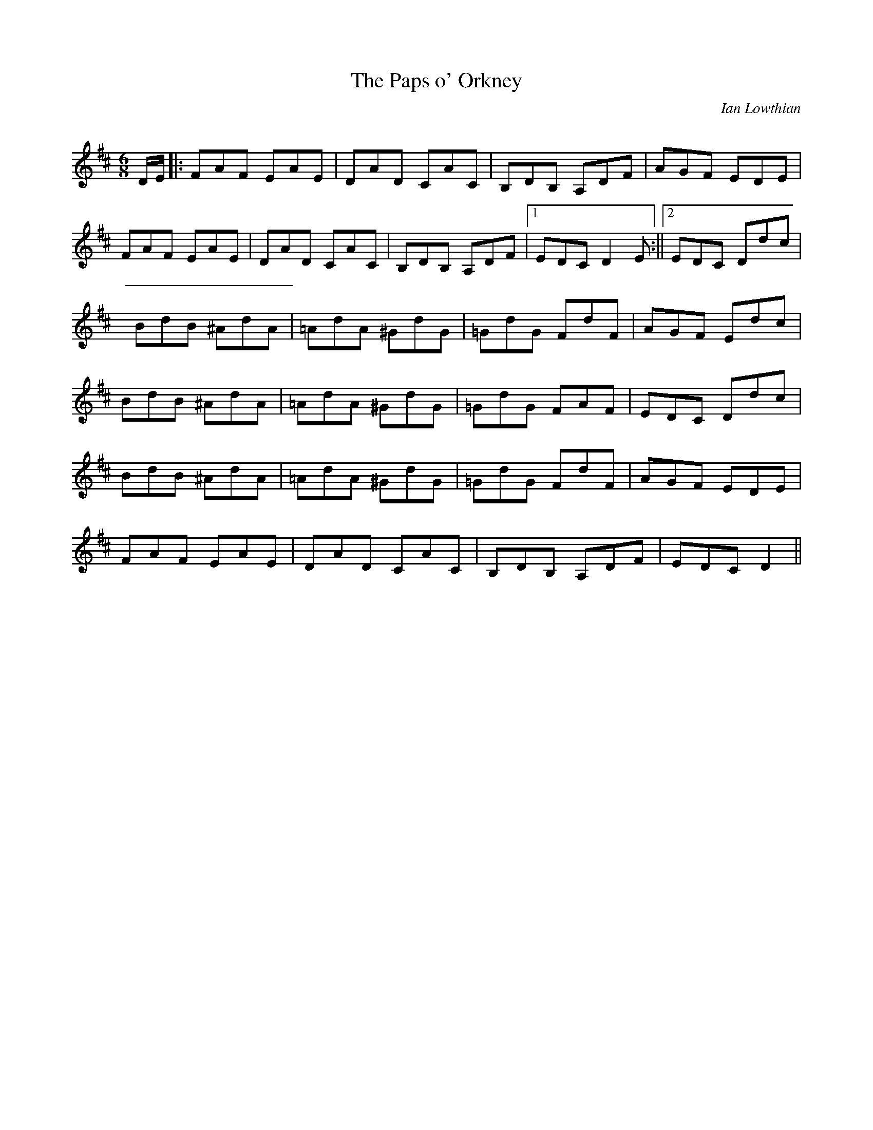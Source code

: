 X:1
T: The Paps o' Orkney
C:Ian Lowthian
R:Jig
Q:180
K:D
M:6/8
L:1/16
DE|:F2A2F2 E2A2E2|D2A2D2 C2A2C2|B,2D2B,2 A,2D2F2|A2G2F2 E2D2E2|
F2A2F2 E2A2E2|D2A2D2 C2A2C2|B,2D2B,2 A,2D2F2|1E2D2C2 D4E2:||2E2D2C2 D2d2c2|
B2d2B2 ^A2d2A2|=A2d2A2 ^G2d2G2|=G2d2G2 F2d2F2|A2G2F2 E2d2c2|
B2d2B2 ^A2d2A2|=A2d2A2 ^G2d2G2|=G2d2G2 F2A2F2|E2D2C2 D2d2c2|
B2d2B2 ^A2d2A2|=A2d2A2 ^G2d2G2|=G2d2G2 F2d2F2|A2G2F2 E2D2E2|
F2A2F2 E2A2E2|D2A2D2 C2A2C2|B,2D2B,2 A,2D2F2|E2D2C2 D4||
